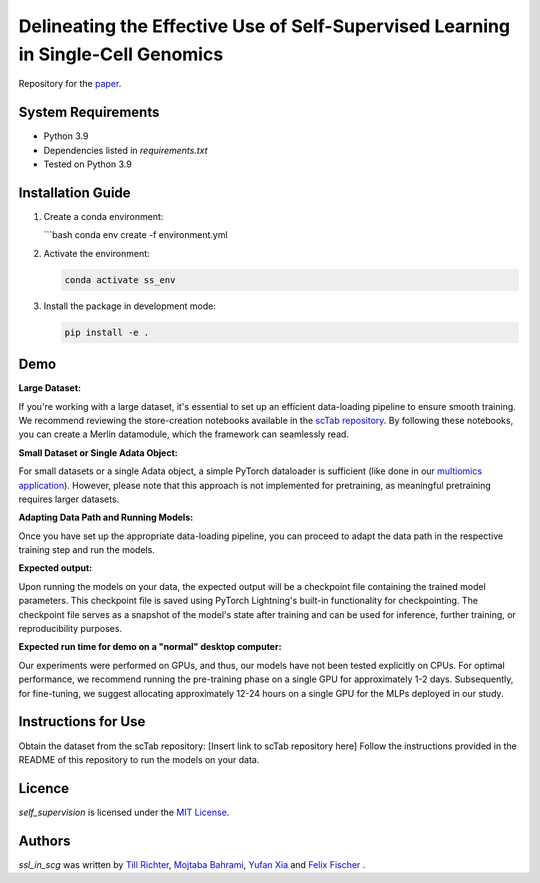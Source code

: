 Delineating the Effective Use of Self-Supervised Learning in Single-Cell Genomics
=================================================================================

Repository for the `paper <https://www.biorxiv.org/content/10.1101/2024.02.16.580624v1.abstract>`_.

System Requirements
-------------------
- Python 3.9
- Dependencies listed in `requirements.txt`
- Tested on Python 3.9

Installation Guide
-------------------
1. Create a conda environment:

   ```bash
   conda env create -f environment.yml

2. Activate the environment:

   .. code-block:: bash

       conda activate ss_env

3. Install the package in development mode:

   .. code-block:: bash

       pip install -e .

Demo
----

**Large Dataset:**

If you're working with a large dataset, it's essential to set up an efficient data-loading pipeline to ensure smooth training. We recommend reviewing the store-creation notebooks available in the `scTab repository <https://github.com/theislab/scTab/tree/main/notebooks/store_creation>`_. By following these notebooks, you can create a Merlin datamodule, which the framework can seamlessly read.

**Small Dataset or Single Adata Object:**

For small datasets or a single Adata object, a simple PyTorch dataloader is sufficient (like done in our `multiomics application <https://github.com/theislab/ssl_in_scg/blob/master/self_supervision/data/datamodules.py#L173>`_). However, please note that this approach is not implemented for pretraining, as meaningful pretraining requires larger datasets.

**Adapting Data Path and Running Models:**

Once you have set up the appropriate data-loading pipeline, you can proceed to adapt the data path in the respective training step and run the models.

**Expected output:**

Upon running the models on your data, the expected output will be a checkpoint file containing the trained model parameters. This checkpoint file is saved using PyTorch Lightning's built-in functionality for checkpointing. The checkpoint file serves as a snapshot of the model's state after training and can be used for inference, further training, or reproducibility purposes.

**Expected run time for demo on a "normal" desktop computer:**

Our experiments were performed on GPUs, and thus, our models have not been tested explicitly on CPUs. For optimal performance, we recommend running the pre-training phase on a single GPU for approximately 1-2 days. Subsequently, for fine-tuning, we suggest allocating approximately 12-24 hours on a single GPU for the MLPs deployed in our study.

Instructions for Use
--------------------

Obtain the dataset from the scTab repository: [Insert link to scTab repository here]
Follow the instructions provided in the README of this repository to run the models on your data.

Licence
-------
`self_supervision` is licensed under the `MIT License <https://opensource.org/licenses/MIT>`_.

Authors
-------

`ssl_in_scg` was written by `Till Richter <till.richter@helmholtz-muenchen.de>`_, `Mojtaba Bahrami <mojtaba.bahrami@helmholtz-muenchen.de>`_, `Yufan Xia <yufan.xia@helmholtz-muenchen.de>`_ and `Felix Fischer  <felix.fischer@helmholtz-muenchen.de>`_ .
